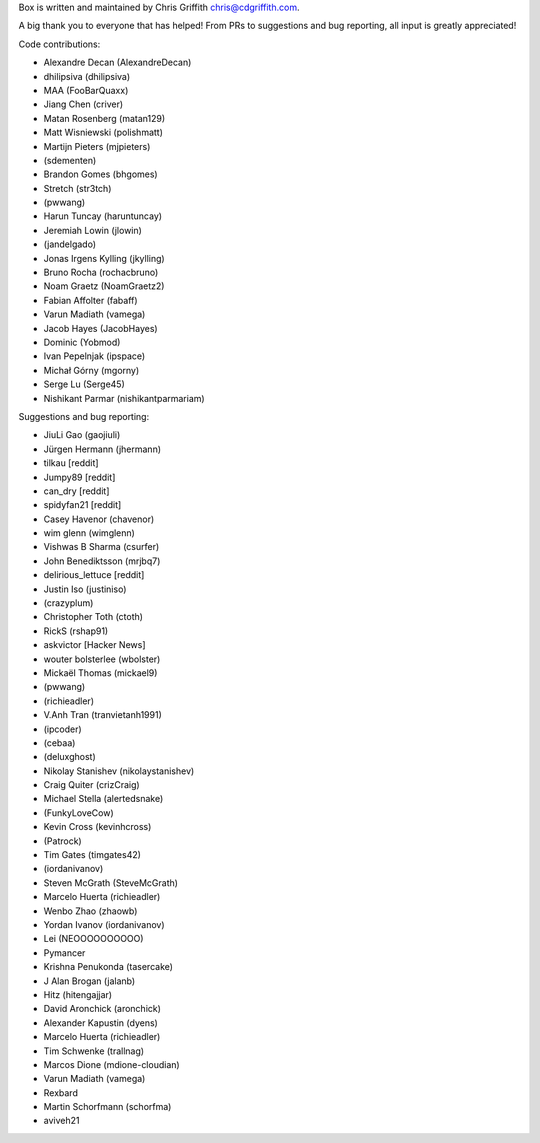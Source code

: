 Box is written and maintained by Chris Griffith chris@cdgriffith.com.

A big thank you to everyone that has helped! From PRs to suggestions and bug
reporting, all input is greatly appreciated!

Code contributions:

- Alexandre Decan (AlexandreDecan)
- dhilipsiva (dhilipsiva)
- MAA (FooBarQuaxx)
- Jiang Chen (criver)
- Matan Rosenberg (matan129)
- Matt Wisniewski (polishmatt)
- Martijn Pieters (mjpieters)
- (sdementen)
- Brandon Gomes (bhgomes)
- Stretch (str3tch)
- (pwwang)
- Harun Tuncay (haruntuncay)
- Jeremiah Lowin (jlowin)
- (jandelgado)
- Jonas Irgens Kylling (jkylling)
- Bruno Rocha (rochacbruno)
- Noam Graetz (NoamGraetz2)
- Fabian Affolter (fabaff)
- Varun Madiath (vamega)
- Jacob Hayes (JacobHayes)
- Dominic (Yobmod)
- Ivan Pepelnjak (ipspace)
- Michał Górny (mgorny)
- Serge Lu (Serge45)
- Nishikant Parmar (nishikantparmariam)


Suggestions and bug reporting:

- JiuLi Gao (gaojiuli)
- Jürgen Hermann (jhermann)
- tilkau [reddit]
- Jumpy89 [reddit]
- can_dry [reddit]
- spidyfan21 [reddit]
- Casey Havenor (chavenor)
- wim glenn (wimglenn)
- Vishwas B Sharma (csurfer)
- John Benediktsson (mrjbq7)
- delirious_lettuce [reddit]
- Justin Iso (justiniso)
- (crazyplum)
- Christopher Toth (ctoth)
- RickS (rshap91)
- askvictor [Hacker News]
- wouter bolsterlee (wbolster)
- Mickaël Thomas (mickael9)
- (pwwang)
- (richieadler)
- V.Anh Tran (tranvietanh1991)
- (ipcoder)
- (cebaa)
- (deluxghost)
- Nikolay Stanishev (nikolaystanishev)
- Craig Quiter (crizCraig)
- Michael Stella (alertedsnake)
- (FunkyLoveCow)
- Kevin Cross (kevinhcross)
- (Patrock)
- Tim Gates (timgates42)
- (iordanivanov)
- Steven McGrath (SteveMcGrath)
- Marcelo Huerta (richieadler)
- Wenbo Zhao (zhaowb)
- Yordan Ivanov (iordanivanov)
- Lei (NEOOOOOOOOOO)
- Pymancer
- Krishna Penukonda (tasercake)
- J Alan Brogan (jalanb)
- Hitz (hitengajjar)
- David Aronchick (aronchick)
- Alexander Kapustin (dyens)
- Marcelo Huerta (richieadler)
- Tim Schwenke (trallnag)
- Marcos Dione (mdione-cloudian)
- Varun Madiath (vamega)
- Rexbard
- Martin Schorfmann (schorfma)
- aviveh21
